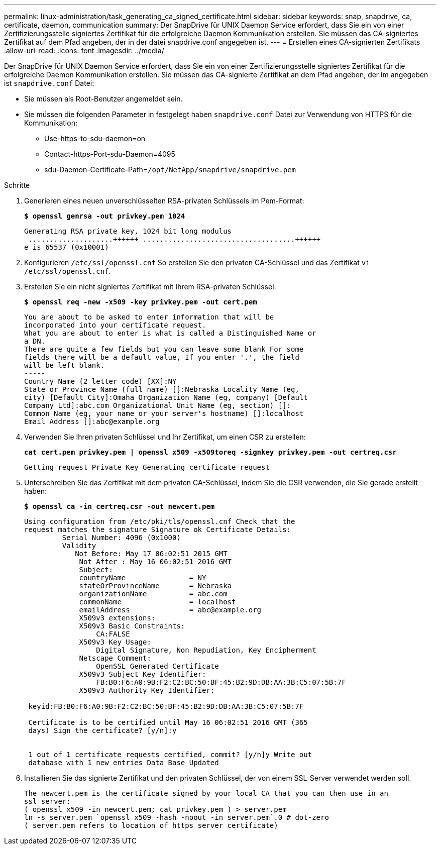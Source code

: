 ---
permalink: linux-administration/task_generating_ca_signed_certificate.html 
sidebar: sidebar 
keywords: snap, snapdrive, ca, certificate, daemon, communication 
summary: Der SnapDrive für UNIX Daemon Service erfordert, dass Sie ein von einer Zertifizierungsstelle signiertes Zertifikat für die erfolgreiche Daemon Kommunikation erstellen. Sie müssen das CA-signiertes Zertifikat auf dem Pfad angeben, der in der datei snapdrive.conf angegeben ist. 
---
= Erstellen eines CA-signierten Zertifikats
:allow-uri-read: 
:icons: font
:imagesdir: ../media/


[role="lead"]
Der SnapDrive für UNIX Daemon Service erfordert, dass Sie ein von einer Zertifizierungsstelle signiertes Zertifikat für die erfolgreiche Daemon Kommunikation erstellen. Sie müssen das CA-signierte Zertifikat an dem Pfad angeben, der im angegeben ist `snapdrive.conf` Datei:

* Sie müssen als Root-Benutzer angemeldet sein.
* Sie müssen die folgenden Parameter in festgelegt haben `snapdrive.conf` Datei zur Verwendung von HTTPS für die Kommunikation:
+
** Use-https-to-sdu-daemon=on
** Contact-https-Port-sdu-Daemon=4095
** sdu-Daemon-Certificate-Path=`/opt/NetApp/snapdrive/snapdrive.pem`




.Schritte
. Generieren eines neuen unverschlüsselten RSA-privaten Schlüssels im Pem-Format:
+
`*$ openssl genrsa -out privkey.pem 1024*`

+
[listing]
----
Generating RSA private key, 1024 bit long modulus
 ....................++++++ ....................................++++++
e is 65537 (0x10001)
----
. Konfigurieren `/etc/ssl/openssl.cnf` So erstellen Sie den privaten CA-Schlüssel und das Zertifikat `vi /etc/ssl/openssl.cnf`.
. Erstellen Sie ein nicht signiertes Zertifikat mit Ihrem RSA-privaten Schlüssel:
+
`*$ openssl req -new -x509 -key privkey.pem -out cert.pem*`

+
[listing]
----
You are about to be asked to enter information that will be
incorporated into your certificate request.
What you are about to enter is what is called a Distinguished Name or
a DN.
There are quite a few fields but you can leave some blank For some
fields there will be a default value, If you enter '.', the field
will be left blank.
-----
Country Name (2 letter code) [XX]:NY
State or Province Name (full name) []:Nebraska Locality Name (eg,
city) [Default City]:Omaha Organization Name (eg, company) [Default
Company Ltd]:abc.com Organizational Unit Name (eg, section) []:
Common Name (eg, your name or your server's hostname) []:localhost
Email Address []:abc@example.org
----
. Verwenden Sie Ihren privaten Schlüssel und Ihr Zertifikat, um einen CSR zu erstellen:
+
`*cat cert.pem privkey.pem | openssl x509 -x509toreq -signkey privkey.pem -out certreq.csr*`

+
[listing]
----
Getting request Private Key Generating certificate request
----
. Unterschreiben Sie das Zertifikat mit dem privaten CA-Schlüssel, indem Sie die CSR verwenden, die Sie gerade erstellt haben:
+
`*$ openssl ca -in certreq.csr -out newcert.pem*`

+
[listing]
----
Using configuration from /etc/pki/tls/openssl.cnf Check that the
request matches the signature Signature ok Certificate Details:
         Serial Number: 4096 (0x1000)
         Validity
            Not Before: May 17 06:02:51 2015 GMT
             Not After : May 16 06:02:51 2016 GMT
             Subject:
             countryName               = NY
             stateOrProvinceName       = Nebraska
             organizationName          = abc.com
             commonName                = localhost
             emailAddress              = abc@example.org
             X509v3 extensions:
             X509v3 Basic Constraints:
                 CA:FALSE
             X509v3 Key Usage:
                 Digital Signature, Non Repudiation, Key Encipherment
             Netscape Comment:
                 OpenSSL Generated Certificate
             X509v3 Subject Key Identifier:
                 FB:B0:F6:A0:9B:F2:C2:BC:50:BF:45:B2:9D:DB:AA:3B:C5:07:5B:7F
             X509v3 Authority Key Identifier:

 keyid:FB:B0:F6:A0:9B:F2:C2:BC:50:BF:45:B2:9D:DB:AA:3B:C5:07:5B:7F

 Certificate is to be certified until May 16 06:02:51 2016 GMT (365
 days) Sign the certificate? [y/n]:y


 1 out of 1 certificate requests certified, commit? [y/n]y Write out
 database with 1 new entries Data Base Updated
----
. Installieren Sie das signierte Zertifikat und den privaten Schlüssel, der von einem SSL-Server verwendet werden soll.
+
[listing]
----
The newcert.pem is the certificate signed by your local CA that you can then use in an
ssl server:
( openssl x509 -in newcert.pem; cat privkey.pem ) > server.pem
ln -s server.pem `openssl x509 -hash -noout -in server.pem`.0 # dot-zero
( server.pem refers to location of https server certificate)
----

